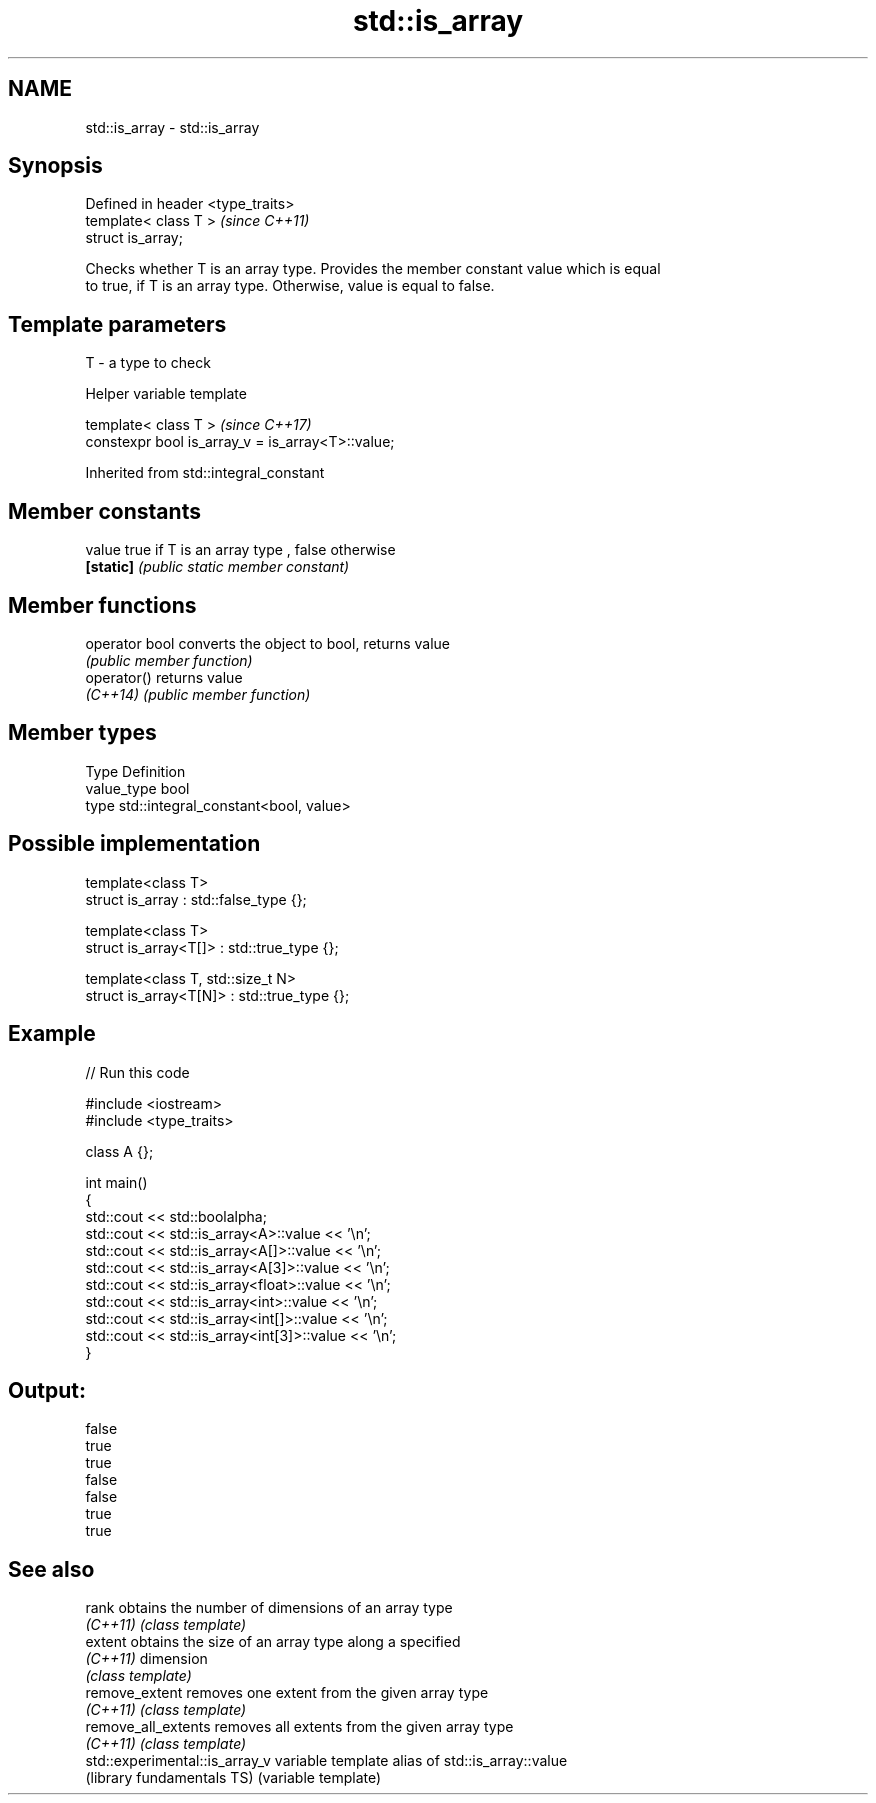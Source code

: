 .TH std::is_array 3 "2017.04.02" "http://cppreference.com" "C++ Standard Libary"
.SH NAME
std::is_array \- std::is_array

.SH Synopsis
   Defined in header <type_traits>
   template< class T >              \fI(since C++11)\fP
   struct is_array;

   Checks whether T is an array type. Provides the member constant value which is equal
   to true, if T is an array type. Otherwise, value is equal to false.

.SH Template parameters

   T - a type to check

   Helper variable template

   template< class T >                              \fI(since C++17)\fP
   constexpr bool is_array_v = is_array<T>::value;

   

Inherited from std::integral_constant

.SH Member constants

   value    true if T is an array type , false otherwise
   \fB[static]\fP \fI(public static member constant)\fP

.SH Member functions

   operator bool converts the object to bool, returns value
                 \fI(public member function)\fP
   operator()    returns value
   \fI(C++14)\fP       \fI(public member function)\fP

.SH Member types

   Type       Definition
   value_type bool
   type       std::integral_constant<bool, value>

.SH Possible implementation

   template<class T>
   struct is_array : std::false_type {};
    
   template<class T>
   struct is_array<T[]> : std::true_type {};
    
   template<class T, std::size_t N>
   struct is_array<T[N]> : std::true_type {};

.SH Example

   
// Run this code

 #include <iostream>
 #include <type_traits>
  
 class A {};
  
 int main()
 {
     std::cout << std::boolalpha;
     std::cout << std::is_array<A>::value << '\\n';
     std::cout << std::is_array<A[]>::value << '\\n';
     std::cout << std::is_array<A[3]>::value << '\\n';
     std::cout << std::is_array<float>::value << '\\n';
     std::cout << std::is_array<int>::value << '\\n';
     std::cout << std::is_array<int[]>::value << '\\n';
     std::cout << std::is_array<int[3]>::value << '\\n';
 }

.SH Output:

 false
 true
 true
 false
 false
 true
 true

.SH See also

   rank                          obtains the number of dimensions of an array type
   \fI(C++11)\fP                       \fI(class template)\fP 
   extent                        obtains the size of an array type along a specified
   \fI(C++11)\fP                       dimension
                                 \fI(class template)\fP 
   remove_extent                 removes one extent from the given array type
   \fI(C++11)\fP                       \fI(class template)\fP 
   remove_all_extents            removes all extents from the given array type
   \fI(C++11)\fP                       \fI(class template)\fP 
   std::experimental::is_array_v variable template alias of std::is_array::value
   (library fundamentals TS)     (variable template) 
